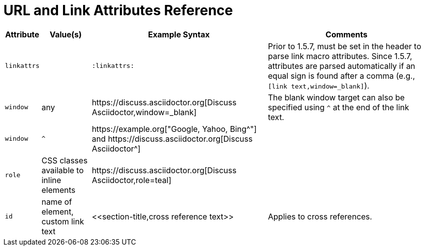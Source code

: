 = URL and Link Attributes Reference

[%autowidth]
|===
|Attribute |Value(s) |Example Syntax |Comments

|`linkattrs`
|
|`:linkattrs:`
|Prior to 1.5.7, must be set in the header to parse link macro attributes.
Since 1.5.7, attributes are parsed automatically if an equal sign is found after a comma (e.g., `[link text,window=_blank]`).

|`window`
|any
|++https://discuss.asciidoctor.org[Discuss Asciidoctor,window=_blank]++
|The blank window target can also be specified using `^` at the end of the link text.

|`window`
|`^`
|++https://example.org["Google, Yahoo, Bing^"]++ and ++https://discuss.asciidoctor.org[Discuss Asciidoctor^]++
|

|`role`
|CSS classes available to inline elements
|++https://discuss.asciidoctor.org[Discuss Asciidoctor,role=teal]++
|

|`id`
|name of element, custom link text
|++<<section-title,cross reference text>>++
|Applies to cross references.
|===
